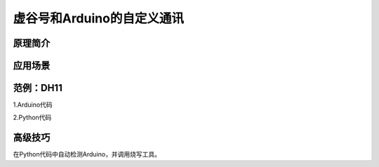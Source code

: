 
虚谷号和Arduino的自定义通讯
==========================================

原理简介
----------------------


应用场景
---------------------


范例：DH11
-------------------------


1.Arduino代码



2.Python代码


高级技巧
------------------

在Python代码中自动检测Arduino，并调用烧写工具。









